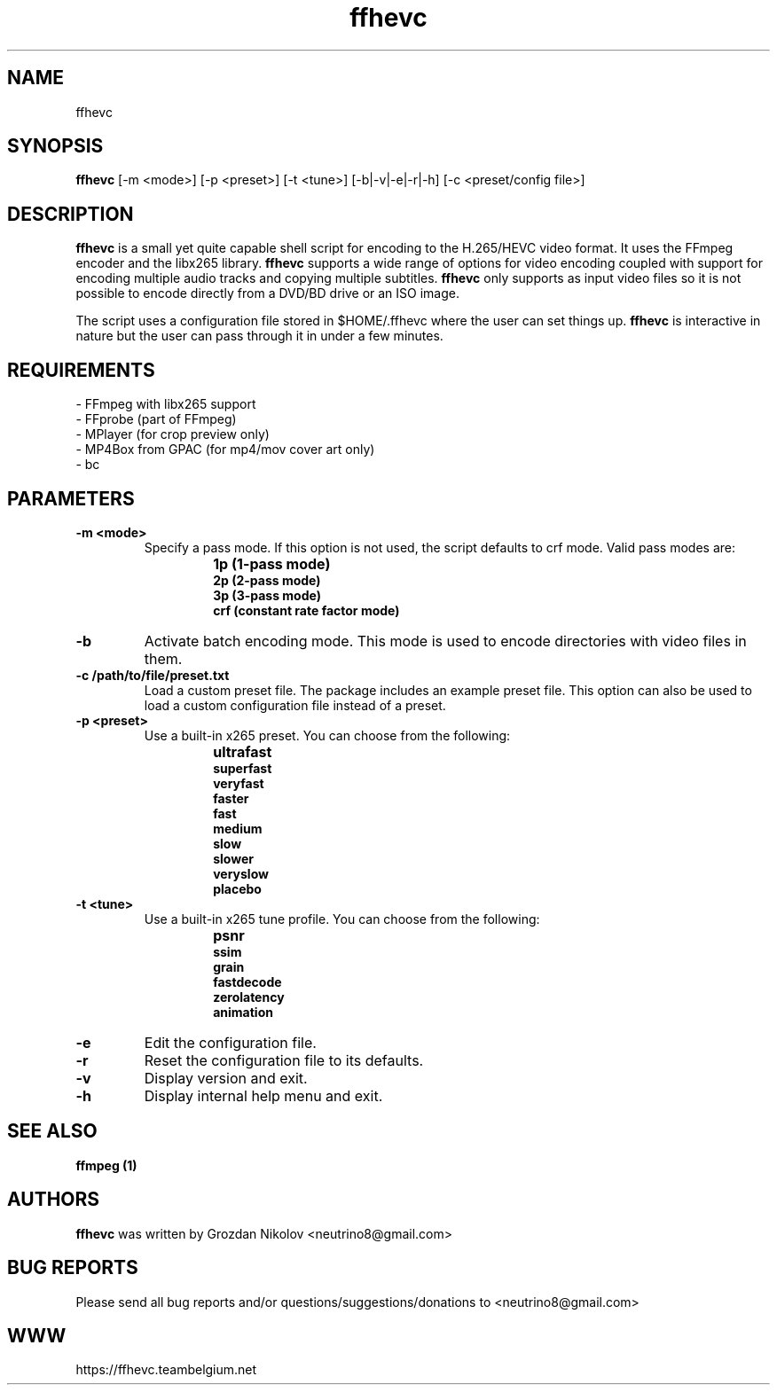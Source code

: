 .\"                                      Hey, EMACS: -*- nroff -*-
.\" add new suboption
.de IPs
.IP "\\$1"
..
.TH ffhevc 1 "Oct 24, 2019"
.SH NAME
ffhevc

.SH SYNOPSIS
.B ffhevc
[\-m <mode>] [\-p <preset>] [\-t <tune>] [\-b|\-v|\-e|\-r|\-h] [\-c <preset/config file>]
.br

.SH DESCRIPTION
\fBffhevc\fR is a small yet quite capable shell script for encoding to the H.265/HEVC video
format. It uses the FFmpeg encoder and the libx265 library. \fBffhevc\fR supports a wide range
of options for video encoding coupled with support for encoding multiple audio tracks
and copying multiple subtitles. \fBffhevc\fR only supports as input video files so it is
not possible to encode directly from a DVD/BD drive or an ISO image.
.LP
The script uses a configuration file stored in $HOME/.ffhevc where the user can set things up.
\fBffhevc\fR is interactive in nature but the user can pass through it in under a few minutes.

.SH REQUIREMENTS
- FFmpeg with libx265 support
.br
- FFprobe (part of FFmpeg)
.br
- MPlayer (for crop preview only)
.br
- MP4Box from GPAC (for mp4/mov cover art only)
.br
- bc

.SH PARAMETERS
.TP
.B -m <mode>
Specify a pass mode. If this option is not used, the script defaults to crf mode.
Valid pass modes are:
.RS
.IPs
.B 1p (1-pass mode)
.br
.B 2p (2-pass mode)
.br
.B 3p (3-pass mode)
.br
.B crf (constant rate factor mode)
.RE
.
.TP
.B -b
Activate batch encoding mode. This mode is used to encode directories
with video files in them.
.TP
.B -c /path/to/file/preset.txt
Load a custom preset file. The package includes an example preset file.
This option can also be used to load a custom configuration file instead
of a preset.
.TP
.B -p <preset>
Use a built-in x265 preset. You can choose from the following:
.RS
.IPs
.B ultrafast
.br
.B superfast
.br
.B veryfast
.br
.B faster
.br
.B fast
.br
.B medium
.br
.B slow
.br
.B slower
.br
.B veryslow
.br
.B placebo
.RE
.
.TP
.B -t <tune>
Use a built-in x265 tune profile. You can choose from the following:
.RS
.IPs
.B psnr
.br
.B ssim
.br
.B grain
.br
.B fastdecode
.br
.B zerolatency
.br
.B animation
.RE
.
.TP
.B -e
Edit the configuration file.
.TP
.B -r
Reset the configuration file to its defaults.
.TP
.B -v
Display version and exit.
.TP
.B -h
Display internal help menu and exit.

.SH SEE ALSO
.B ffmpeg (1)

.SH AUTHORS
.B ffhevc
was written by Grozdan Nikolov <neutrino8@gmail.com>

.SH BUG REPORTS
Please send all bug reports and/or questions/suggestions/donations to <neutrino8@gmail.com>

.SH WWW
https://ffhevc.teambelgium.net
